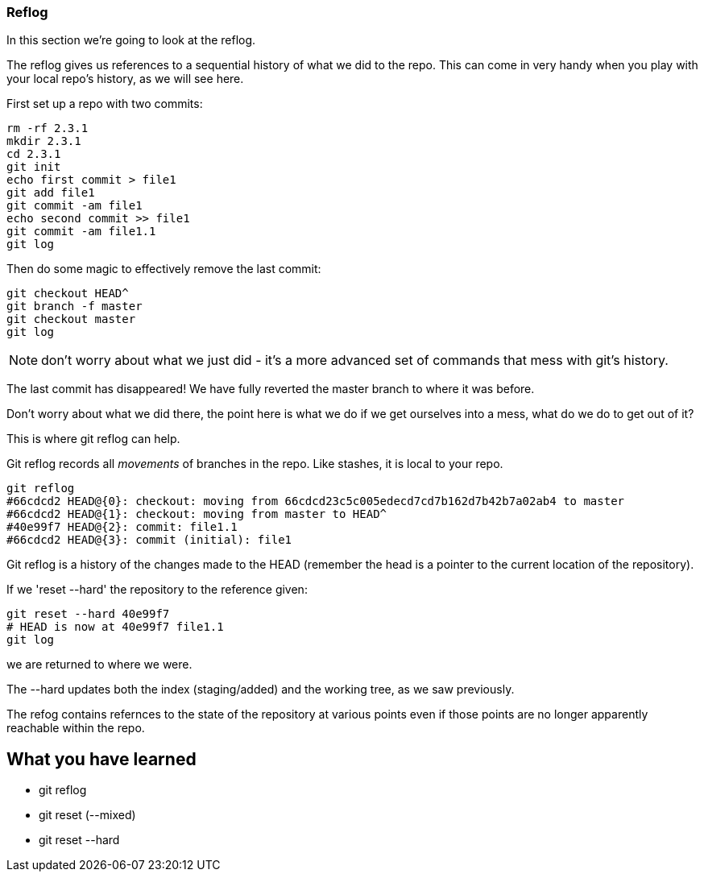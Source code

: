 === Reflog

In this section we're going to look at the reflog.

The reflog gives us references to a sequential history of what we did to the
repo. This can come in very handy when you play with your local repo's history,
as we will see here.

First set up a repo with two commits:

----
rm -rf 2.3.1
mkdir 2.3.1
cd 2.3.1
git init
echo first commit > file1
git add file1
git commit -am file1
echo second commit >> file1
git commit -am file1.1
git log
----

Then do some magic to effectively remove the last commit:

----
git checkout HEAD^
git branch -f master
git checkout master
git log
----

NOTE: don't worry about what we just did - it's a more advanced set of commands
that mess with git's history.

The last commit has disappeared! We have fully reverted the master branch
to where it was before.

Don't worry about what we did there, the point here is what we do if we get
ourselves into a mess, what do we do to get out of it?

This is where git reflog can help.

Git reflog records all _movements_ of branches in the repo. Like stashes, it is
local to your repo.

----
git reflog
#66cdcd2 HEAD@{0}: checkout: moving from 66cdcd23c5c005edecd7cd7b162d7b42b7a02ab4 to master
#66cdcd2 HEAD@{1}: checkout: moving from master to HEAD^
#40e99f7 HEAD@{2}: commit: file1.1
#66cdcd2 HEAD@{3}: commit (initial): file1
----

Git reflog is a history of the changes made to the HEAD (remember the head is a
pointer to the current location of the repository).

If we 'reset --hard' the repository to the reference given:

----
git reset --hard 40e99f7
# HEAD is now at 40e99f7 file1.1
git log
----

we are returned to where we were.

The --hard updates both the index (staging/added) and the working tree, as we
saw previously.

The refog contains refernces to the state of the repository at various points
even if those points are no longer apparently reachable within the repo.



What you have learned
---------------------
- git reflog
- git reset (--mixed)
- git reset --hard
